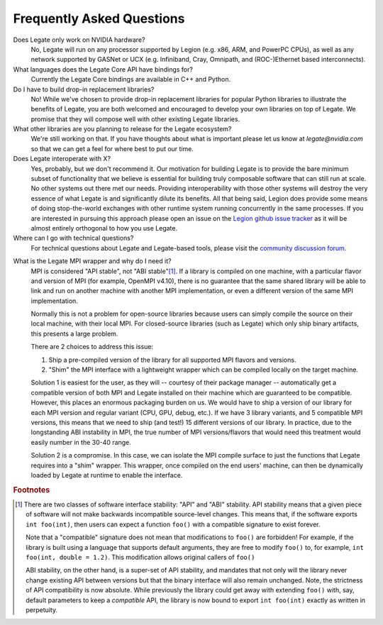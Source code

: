 Frequently Asked Questions
==========================

Does Legate only work on NVIDIA hardware?
    No, Legate will run on any processor supported by Legion (e.g. x86, ARM, and
    PowerPC CPUs), as well as any network supported by GASNet or UCX (e.g. Infiniband,
    Cray, Omnipath, and (ROC-)Ethernet based interconnects).

What languages does the Legate Core API have bindings for?
    Currently the Legate Core bindings are available in C++ and Python.

Do I have to build drop-in replacement libraries?
    No! While we've chosen to provide drop-in replacement libraries for
    popular Python libraries to illustrate the benefits of Legate, you
    are both welcomed and encouraged to develop your own libraries on top
    of Legate. We promise that they will compose well with other existing
    Legate libraries.

What other libraries are you planning to release for the Legate ecosystem?
    We're still working on that. If you have thoughts about what is important
    please let us know at *legate@nvidia.com* so that we can get a feel for
    where best to put our time.

Does Legate interoperate with X?
    Yes, probably, but we don't recommend it. Our motivation for building
    Legate is to provide the bare minimum subset of functionality that
    we believe is essential for building truly composable software that can still
    run at scale. No other systems out there met our needs. Providing
    interoperability with those other systems will destroy the very essence
    of what Legate is and significantly dilute its benefits. All that being
    said, Legion does provide some means of doing stop-the-world exchanges
    with other runtime system running concurrently in the same processes.
    If you are interested in pursuing this approach please open an issue
    on the `Legion github issue tracker <https://github.com/StanfordLegion/legion/issues>`_
    as it will be almost entirely orthogonal to how you use Legate.

Where can I go with technical questions?
    For technical questions about Legate and Legate-based tools, please visit
    the `community discussion forum <https://github.com/nv-legate/discussion>`_.

.. _mpi_wrapper_faq:

What is the Legate MPI wrapper and why do I need it?
    MPI is considered "API stable", not "ABI stable"[#ABI]_. If a library is compiled on one
    machine, with a particular flavor and version of MPI (for example, OpenMPI v4.10),
    there is no guarantee that the same shared library will be able to link and run on
    another machine with another MPI implementation, or even a different version
    of the same MPI implementation.

    Normally this is not a problem for open-source libraries because users can simply
    compile the source on their local machine, with their local MPI. For closed-source
    libraries (such as Legate) which only ship binary artifacts, this presents a large
    problem.

    There are 2 choices to address this issue:

    #. Ship a pre-compiled version of the library for all supported MPI flavors and
       versions.
    #. "Shim" the MPI interface with a lightweight wrapper which can be compiled locally
       on the target machine.

    Solution 1 is easiest for the user, as they will -- courtesy of their package manager
    -- automatically get a compatible version of both MPI and Legate installed on their
    machine which are guaranteed to be compatible. However, this places an enormous
    packaging burden on us. We would have to ship a version of our library for each MPI
    version and regular variant (CPU, GPU, debug, etc.). If we have 3 library variants,
    and 5 compatible MPI versions, this means that we need to ship (and test!) 15
    different versions of our library. In practice, due to the longstanding ABI
    instability in MPI, the true number of MPI versions/flavors that would need this
    treatment would easily number in the 30-40 range.

    Solution 2 is a compromise. In this case, we can isolate the MPI compile surface to
    just the functions that Legate requires into a "shim" wrapper. This wrapper, once
    compiled on the end users' machine, can then be dynamically loaded by Legate at
    runtime to enable the interface.

.. rubric:: Footnotes

.. [#ABI] There are two classes of software interface stability: "API" and "ABI"
    stability. API stability means that a given piece of software will not make backwards
    incompatible source-level changes. This means that, if the software exports ``int
    foo(int)``, then users can expect a function ``foo()`` with a compatible signature to
    exist forever.

    Note that a "compatible" signature does not mean that modifications to ``foo()`` are
    forbidden!  For example, if the library is built using a language that supports
    default arguments, they are free to modify ``foo()`` to, for example, ``int foo(int,
    double = 1.2)``. This modification allows original callers of ``foo()``

    ABI stability, on the other hand, is a super-set of API stability, and mandates that
    not only will the library never change existing API between versions but that the
    binary interface will also remain unchanged. Note, the strictness of API compatibility
    is now absolute. While previously the library could get away with extending ``foo()``
    with, say, default parameters to keep a *compatible* API, the library is now bound to
    export ``int foo(int)`` exactly as written in perpetuity.
